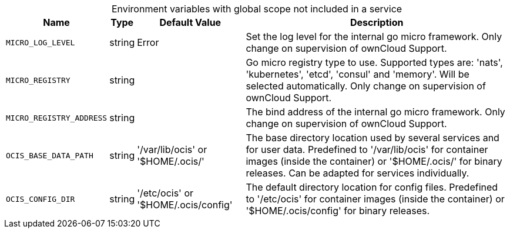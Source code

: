 // collected through docs/helpers/rougeEnv.go

[caption=]
.Environment variables with global scope not included in a service
[width="100%",cols="~,~,~,~",options="header"]
|===
| Name
| Type
| Default Value
| Description
    
    

a| `MICRO_LOG_LEVEL` +
a| [subs=-attributes]
++string ++
a| [subs=-attributes]
++Error ++
a| [subs=-attributes]
++Set the log level for the internal go micro framework. Only change on supervision of ownCloud Support. ++
    

a| `MICRO_REGISTRY` +
a| [subs=-attributes]
++string ++
a| [subs=-attributes]
++ ++
a| [subs=-attributes]
++Go micro registry type to use. Supported types are: 'nats', 'kubernetes', 'etcd', 'consul' and 'memory'. Will be selected automatically. Only change on supervision of ownCloud Support. ++

a| `MICRO_REGISTRY_ADDRESS` +
a| [subs=-attributes]
++string ++
a| [subs=-attributes]
++ ++
a| [subs=-attributes]
++The bind address of the internal go micro framework. Only change on supervision of ownCloud Support. ++

a| `OCIS_BASE_DATA_PATH` +
a| [subs=-attributes]
++string ++
a| [subs=-attributes]
++'/var/lib/ocis' or '$HOME/.ocis/' ++
a| [subs=-attributes]
++The base directory location used by several services and for user data. Predefined to '/var/lib/ocis' for container images (inside the container) or '$HOME/.ocis/' for binary releases. Can be adapted for services individually. ++

a| `OCIS_CONFIG_DIR` +
a| [subs=-attributes]
++string ++
a| [subs=-attributes]
++'/etc/ocis' or '$HOME/.ocis/config' ++
a| [subs=-attributes]
++The default directory location for config files. Predefined to '/etc/ocis' for container images (inside the container) or '$HOME/.ocis/config' for binary releases. ++
    
|===
